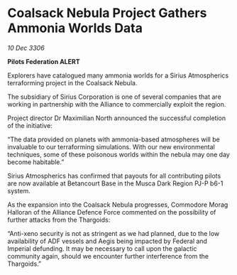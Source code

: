 * Coalsack Nebula Project Gathers Ammonia Worlds Data

/10 Dec 3306/

*Pilots Federation ALERT* 

Explorers have catalogued many ammonia worlds for a Sirius Atmospherics terraforming project in the Coalsack Nebula. 

The subsidiary of Sirius Corporation is one of several companies that are working in partnership with the Alliance to commercially exploit the region.  

Project director Dr Maximilian North announced the successful completion of the initiative: 

“The data provided on planets with ammonia-based atmospheres will be invaluable to our terraforming simulations. With our new environmental techniques, some of these poisonous worlds within the nebula may one day become habitable.” 

Sirius Atmospherics has confirmed that payouts for all contributing pilots are now available at Betancourt Base in the Musca Dark Region PJ-P b6-1 system. 

As the expansion into the Coalsack Nebula progresses, Commodore Morag Halloran of the Alliance Defence Force commented on the possibility of further attacks from the Thargoids: 

“Anti-xeno security is not as stringent as we had planned, due to the low availability of ADF vessels and Aegis being impacted by Federal and Imperial defunding. It may be necessary to call upon the galactic community again, should we encounter further interference from the Thargoids.”